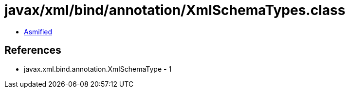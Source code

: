 = javax/xml/bind/annotation/XmlSchemaTypes.class

 - link:XmlSchemaTypes-asmified.java[Asmified]

== References

 - javax.xml.bind.annotation.XmlSchemaType - 1
